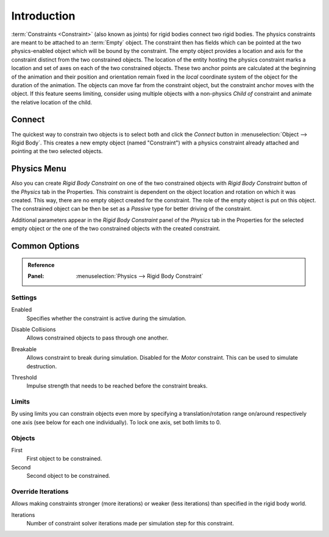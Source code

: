 .. index:: Constraint; Rigid Body Constraints
.. index:: Rigid Body Constraints

************
Introduction
************

:term:`Constraints <Constraint>` (also known as joints) for rigid bodies connect two rigid bodies.
The physics constraints are meant to be attached to an :term:`Empty` object.
The constraint then has fields which can be pointed at the two physics-enabled object
which will be bound by the constraint.
The empty object provides a location and axis for the constraint distinct from the two constrained objects.
The location of the entity hosting the physics constraint marks a location and
set of axes on each of the two constrained objects.
These two anchor points are calculated at the beginning of the animation and their position and
orientation remain fixed in the *local* coordinate system of the object for the duration of the animation.
The objects can move far from the constraint object, but the constraint anchor moves with the object.
If this feature seems limiting, consider using multiple objects with a non-physics *Child of* constraint and
animate the relative location of the child.


Connect
=======

The quickest way to constrain two objects is to select both and
click the *Connect* button in :menuselection:`Object --> Rigid Body`.
This creates a new empty object (named "Constraint") with a physics constraint
already attached and pointing at the two selected objects.


Physics Menu
============

Also you can create *Rigid Body Constraint* on one of the two constrained objects with
*Rigid Body Constraint* button of the *Physics* tab in the Properties.
This constraint is dependent on the object location and rotation on which it was created.
This way, there are no empty object created for the constraint.
The role of the empty object is put on this object.
The constrained object can be then be set as a *Passive* type for better driving of the constraint.

Additional parameters appear in the *Rigid Body Constraint* panel of the *Physics* tab in the Properties
for the selected empty object or the one of the two constrained objects with the created constraint.


Common Options
==============

.. admonition:: Reference
   :class: refbox

   :Panel:     :menuselection:`Physics --> Rigid Body Constraint`


Settings
--------

.. _bpy.types.RigidBodyConstraint.enabled:

Enabled
   Specifies whether the constraint is active during the simulation.

.. _RigidBodyConstraint.disable_collisions:

Disable Collisions
   Allows constrained objects to pass through one another.

.. _bpy.types.RigidBodyConstraint.RigidBodyConstraint.use_breaking:

Breakable
   Allows constraint to break during simulation. Disabled for the *Motor* constraint.
   This can be used to simulate destruction.

.. _bpy.types.RigidBodyConstraint.breaking_threshold:

Threshold
   Impulse strength that needs to be reached before the constraint breaks.


.. _bpy.types.RigidBodyConstraint.use_limit:
.. _bpy.types.RigidBodyConstraint.limit:

Limits
------

By using limits you can constrain objects even more by specifying a translation/rotation range on/around
respectively one axis (see below for each one individually). To lock one axis, set both limits to 0.


.. _bpy.types.RigidBodyConstraint.object1:
.. _bpy.types.RigidBodyConstraint.object2:

Objects
-------

First
   First object to be constrained.
Second
   Second object to be constrained.


.. _bpy.types.RigidBodyConstraint.use_override_solver_iterations:
.. _bpy.types.RigidBodyConstraint.solver_iterations:

Override Iterations
-------------------

Allows making constraints stronger (more iterations) or weaker (less iterations)
than specified in the rigid body world.

Iterations
   Number of constraint solver iterations made per simulation step for this constraint.
